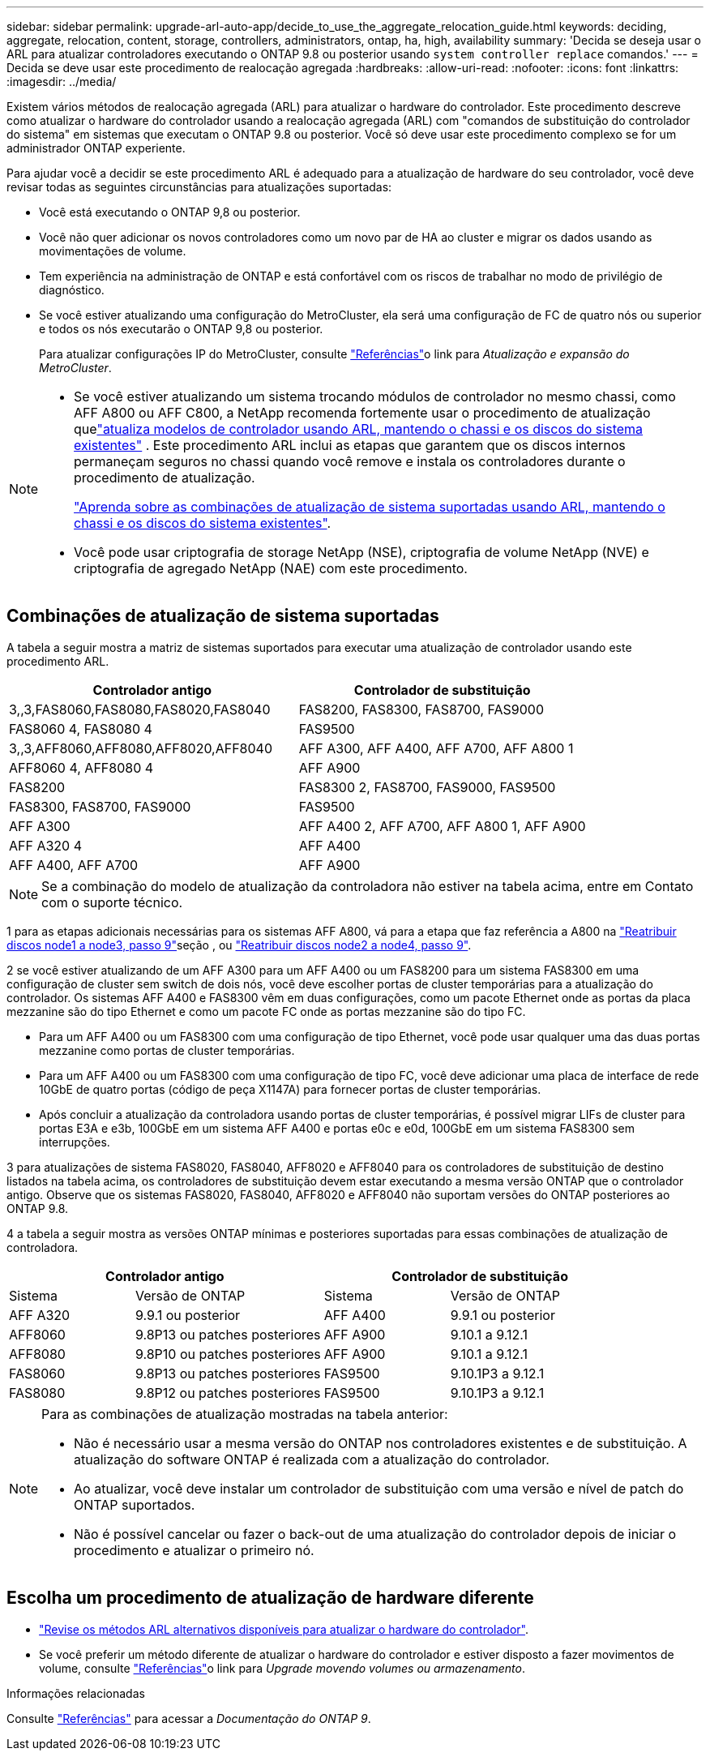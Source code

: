 ---
sidebar: sidebar 
permalink: upgrade-arl-auto-app/decide_to_use_the_aggregate_relocation_guide.html 
keywords: deciding, aggregate, relocation, content, storage, controllers, administrators, ontap, ha, high, availability 
summary: 'Decida se deseja usar o ARL para atualizar controladores executando o ONTAP 9.8 ou posterior usando `system controller replace` comandos.' 
---
= Decida se deve usar este procedimento de realocação agregada
:hardbreaks:
:allow-uri-read: 
:nofooter: 
:icons: font
:linkattrs: 
:imagesdir: ../media/


[role="lead"]
Existem vários métodos de realocação agregada (ARL) para atualizar o hardware do controlador. Este procedimento descreve como atualizar o hardware do controlador usando a realocação agregada (ARL) com "comandos de substituição do controlador do sistema" em sistemas que executam o ONTAP 9.8 ou posterior. Você só deve usar este procedimento complexo se for um administrador ONTAP experiente.

Para ajudar você a decidir se este procedimento ARL é adequado para a atualização de hardware do seu controlador, você deve revisar todas as seguintes circunstâncias para atualizações suportadas:

* Você está executando o ONTAP 9,8 ou posterior.
* Você não quer adicionar os novos controladores como um novo par de HA ao cluster e migrar os dados usando as movimentações de volume.
* Tem experiência na administração de ONTAP e está confortável com os riscos de trabalhar no modo de privilégio de diagnóstico.
* Se você estiver atualizando uma configuração do MetroCluster, ela será uma configuração de FC de quatro nós ou superior e todos os nós executarão o ONTAP 9,8 ou posterior.
+
Para atualizar configurações IP do MetroCluster, consulte link:other_references.html["Referências"]o link para _Atualização e expansão do MetroCluster_.



[NOTE]
====
* Se você estiver atualizando um sistema trocando módulos de controlador no mesmo chassi, como AFF A800 ou AFF C800, a NetApp recomenda fortemente usar o procedimento de atualização quelink:../upgrade-arl-auto-in-chassis/index.html["atualiza modelos de controlador usando ARL, mantendo o chassi e os discos do sistema existentes"] .  Este procedimento ARL inclui as etapas que garantem que os discos internos permaneçam seguros no chassi quando você remove e instala os controladores durante o procedimento de atualização.
+
link:../upgrade-arl-auto-in-chassis/decide-to-use-the-aggregate-relocation-guide.html#supported-systems-in-chassis["Aprenda sobre as combinações de atualização de sistema suportadas usando ARL, mantendo o chassi e os discos do sistema existentes"].

* Você pode usar criptografia de storage NetApp (NSE), criptografia de volume NetApp (NVE) e criptografia de agregado NetApp (NAE) com este procedimento.


====


== Combinações de atualização de sistema suportadas

A tabela a seguir mostra a matriz de sistemas suportados para executar uma atualização de controlador usando este procedimento ARL.

|===
| Controlador antigo | Controlador de substituição 


| 3,,3,FAS8060,FAS8080,FAS8020,FAS8040 | FAS8200, FAS8300, FAS8700, FAS9000 


| FAS8060 4, FAS8080 4 | FAS9500 


| 3,,3,AFF8060,AFF8080,AFF8020,AFF8040 | AFF A300, AFF A400, AFF A700, AFF A800 1 


| AFF8060 4, AFF8080 4 | AFF A900 


| FAS8200 | FAS8300 2, FAS8700, FAS9000, FAS9500 


| FAS8300, FAS8700, FAS9000 | FAS9500 


| AFF A300 | AFF A400 2, AFF A700, AFF A800 1, AFF A900 


| AFF A320 4 | AFF A400 


| AFF A400, AFF A700 | AFF A900 
|===

NOTE: Se a combinação do modelo de atualização da controladora não estiver na tabela acima, entre em Contato com o suporte técnico.

1 para as etapas adicionais necessárias para os sistemas AFF A800, vá para a etapa que faz referência a A800 na link:reassign-node1-disks-to-node3.html#reassign-node1-node3-app-step9["Reatribuir discos node1 a node3, passo 9"]seção , ou link:reassign-node2-disks-to-node4.html#reassign-node2-node4-app-step9["Reatribuir discos node2 a node4, passo 9"].

2 se você estiver atualizando de um AFF A300 para um AFF A400 ou um FAS8200 para um sistema FAS8300 em uma configuração de cluster sem switch de dois nós, você deve escolher portas de cluster temporárias para a atualização do controlador. Os sistemas AFF A400 e FAS8300 vêm em duas configurações, como um pacote Ethernet onde as portas da placa mezzanine são do tipo Ethernet e como um pacote FC onde as portas mezzanine são do tipo FC.

* Para um AFF A400 ou um FAS8300 com uma configuração de tipo Ethernet, você pode usar qualquer uma das duas portas mezzanine como portas de cluster temporárias.
* Para um AFF A400 ou um FAS8300 com uma configuração de tipo FC, você deve adicionar uma placa de interface de rede 10GbE de quatro portas (código de peça X1147A) para fornecer portas de cluster temporárias.
* Após concluir a atualização da controladora usando portas de cluster temporárias, é possível migrar LIFs de cluster para portas E3A e e3b, 100GbE em um sistema AFF A400 e portas e0c e e0d, 100GbE em um sistema FAS8300 sem interrupções.


3 para atualizações de sistema FAS8020, FAS8040, AFF8020 e AFF8040 para os controladores de substituição de destino listados na tabela acima, os controladores de substituição devem estar executando a mesma versão ONTAP que o controlador antigo. Observe que os sistemas FAS8020, FAS8040, AFF8020 e AFF8040 não suportam versões do ONTAP posteriores ao ONTAP 9.8.

4 a tabela a seguir mostra as versões ONTAP mínimas e posteriores suportadas para essas combinações de atualização de controladora.

[cols="20,30,20,30"]
|===
2+| Controlador antigo 2+| Controlador de substituição 


| Sistema | Versão de ONTAP | Sistema | Versão de ONTAP 


| AFF A320 | 9.9.1 ou posterior | AFF A400 | 9.9.1 ou posterior 


| AFF8060 | 9.8P13 ou patches posteriores | AFF A900 | 9.10.1 a 9.12.1 


| AFF8080 | 9.8P10 ou patches posteriores | AFF A900 | 9.10.1 a 9.12.1 


| FAS8060 | 9.8P13 ou patches posteriores | FAS9500 | 9.10.1P3 a 9.12.1 


| FAS8080 | 9.8P12 ou patches posteriores | FAS9500 | 9.10.1P3 a 9.12.1 
|===
[NOTE]
====
Para as combinações de atualização mostradas na tabela anterior:

* Não é necessário usar a mesma versão do ONTAP nos controladores existentes e de substituição. A atualização do software ONTAP é realizada com a atualização do controlador.
* Ao atualizar, você deve instalar um controlador de substituição com uma versão e nível de patch do ONTAP suportados.
* Não é possível cancelar ou fazer o back-out de uma atualização do controlador depois de iniciar o procedimento e atualizar o primeiro nó.


====


== Escolha um procedimento de atualização de hardware diferente

* link:../upgrade-arl/index.html["Revise os métodos ARL alternativos disponíveis para atualizar o hardware do controlador"].
* Se você preferir um método diferente de atualizar o hardware do controlador e estiver disposto a fazer movimentos de volume, consulte link:other_references.html["Referências"]o link para _Upgrade movendo volumes ou armazenamento_.


.Informações relacionadas
Consulte link:other_references.html["Referências"] para acessar a _Documentação do ONTAP 9_.
